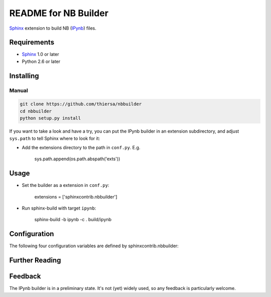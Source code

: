 .. -*- restructuredtext -*-

=======================
README for NB Builder
=======================

Sphinx_ extension to build NB (IPynb_) files.

Requirements
============

* Sphinx_ 1.0 or later
* Python 2.6 or later

Installing
==========

Manual
------

.. code::

    git clone https://github.com/thiersa/nbbuilder
    cd nbbuilder
    python setup.py install

If you want to take a look and have a try, you can put the IPynb builder in
an extension subdirectory, and adjust ``sys.path`` to tell Sphinx where to
look for it:

- Add the extensions directory to the path in ``conf.py``. E.g.

    sys.path.append(os.path.abspath('exts'))

Usage
=====

- Set the builder as a extension in ``conf.py``:

    extensions = ['sphinxcontrib.nbbuilder']

- Run sphinx-build with target ``ipynb``:

    sphinx-build -b ipynb -c . build/ipynb

Configuration
=============

The following four configuration variables are defined by sphinxcontrib.nbbuilder:

.. confval:: ipynb_file_suffix

   This is the file name suffix for generated Jupyter Notebook files.
   The default is
   ``".ipynb"``.

.. confval:: ipynb_link_suffix

   Suffix for generated links to Jupyter Notebook files.
   The default is whatever
   :confval:`ipynb_file_suffix` is set to.

.. confval:: ipynb_file_transform

   Function to translate a docname to a filename. 
   By default, returns `docname` + :confval:`ipynb_file_suffix`.

.. confval:: ipynb_link_transform

   Function to translate a docname to a (partial) URI. 
   By default, returns `docname` + :confval:`ipynb_link_suffix`.


Further Reading
===============

.. _Sphinx: http://sphinx-doc.org/
.. _`sphinx-contrib`: http://bitbucket.org/birkenfeld/sphinx-contrib
.. _reStructuredText: http://docutils.sourceforge.net/rst.html
.. _IPynb: https://nbformat.readthedocs.io/

Feedback
========

The IPynb builder is in a preliminary state. It's not (yet) widely used, so
any feedback is particularly welcome.
